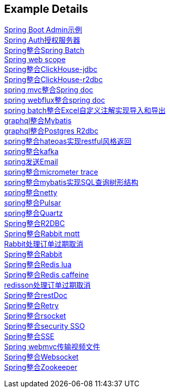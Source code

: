 [[example-details]]
== Example Details

link:spring-admin[Spring Boot Admin示例] +
link:spring-authorization-server/auth-server[Spring Auth授权服务器] +
link:spring-batch[Spring整合Spring Batch] +
link:spring-boot-web-scope[Spring web scope] +
link:spring-clickhouse/spring-clickhouse-jdbc[Spring整合ClickHouse-jdbc] +
link:spring-clickhouse/spring-clickhouse-r2dbc[Spring整合ClickHouse-r2dbc] +
link:spring-doc/spring-doc-mvc[spring mvc整合Spring doc] +
link:spring-doc/spring-doc-webflux[spring webflux整合spring doc] +
link:spring-easyexcel/spring-easyexcel-batch[spring batch整合Excel自定义注解实现导入和导出] +
link:spring-graphql/spring-graphql-mybatis[graphql整合Mybatis] +
link:spring-graphql/spring-graphql-r2dbc[graphql整合Postgres R2dbc] +
link:spring-hateoas[spring整合hateoas实现restful风格返回] +
link:spring-kafka[spring整合kafka] +
link:spring-mail[spring发送Email] +
link:spring-micrometer[spring整合micrometer trace] +
link:spring-mybatis/mybatis-tree[spring整合mybatis实现SQL查询树形结构] +
link:spring-netty[spring整合netty] +
link:spring-pulsar[spring整合Pulsar] +
link:spring-quartz[spring整合Quartz] +
link:spring-r2dbc[Spring整合R2DBC] +
link:spring-rabbit/rabbitmq-mqtt[Spring整合Rabbit mqtt] +
link:spring-rabbit/rabbitmq-order-expired[Rabbit处理订单过期取消] +
link:spring-rabbit[Spring整合Rabbit] +
link:spring-redis/redis-lua[Spring整合Redis lua] +
link:spring-redis/redis-caffeine[Spring整合Redis caffeine] +
link:spring-redis/redisson-order-expired[redisson处理订单过期取消] +
link:spring-rest-doc[Spring整合restDoc] +
link:spring-retry[Spring整合Retry] +
link:spring-rsocket[Spring整合rsocket] +
link:spring-security/security-sso[Spring整合security SSO] +
link:spring-server-sent-events[Spring整合SSE] +
link:spring-video[Spring webmvc传输视频文件] +
link:spring-websocket[Spring整合Websocket] +
link:spring-zookeeper[Spring整合Zookeeper] +
